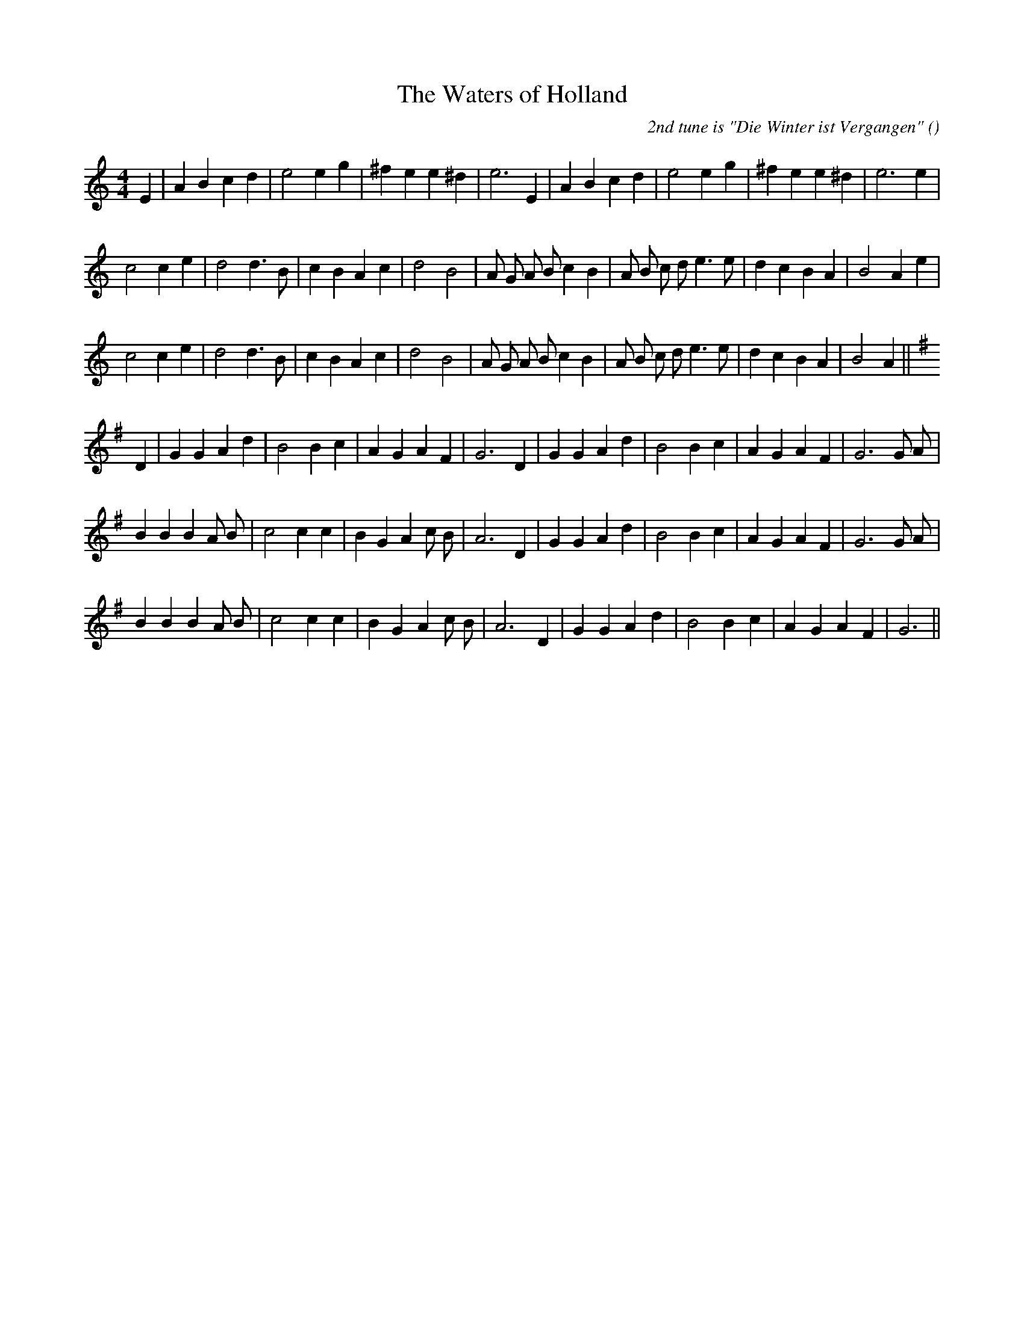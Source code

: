 X:1
T: The Waters of Holland
N:
C:2nd tune is "Die Winter ist Vergangen"
S:Paly  1 2 1
A:
O:
R:
M:4/4
K:Am
I:speed 200
%W: 1
% voice 1 (1 lines, 27 notes)
K:Am
M:4/4
L:1/16
E4 |A4 B4 c4 d4 |e8 e4 g4 |^f4 e4 e4 ^d4 |e12 E4 |A4 B4 c4 d4 |e8 e4 g4 |^f4 e4 e4 ^d4 |e12 e4 |
%W:
% voice 1 (1 lines, 31 notes)
c8 c4 e4 |d8 d6 B2 |c4 B4 A4 c4 |d8 B8 |A2 G2 A2 B2 c4 B4 |A2 B2 c2 d2 e6 e2 |d4 c4 B4 A4 |B8 A4 e4 |
%W:
% voice 1 (1 lines, 30 notes)
c8 c4 e4 |d8 d6 B2 |c4 B4 A4 c4 |d8 B8 |A2 G2 A2 B2 c4 B4 |A2 B2 c2 d2 e6 e2 |d4 c4 B4 A4 |B8 A4 ||
%W: 2
% voice 1 (1 lines, 28 notes)
K:G
D4 |G4 G4 A4 d4 |B8 B4 c4 |A4 G4 A4 F4 |G12 D4 |G4 G4 A4 d4 |B8 B4 c4 |A4 G4 A4 F4 |G12 G2 A2 |
%W:
% voice 1 (1 lines, 29 notes)
B4 B4 B4 A2 B2 |c8 c4 c4 |B4 G4 A4 c2 B2 |A12 D4 |G4 G4 A4 d4 |B8 B4 c4 |A4 G4 A4 F4 |G12 G2 A2 |
%W:
% voice 1 (1 lines, 27 notes)
B4 B4 B4 A2 B2 |c8 c4 c4 |B4 G4 A4 c2 B2 |A12 D4 |G4 G4 A4 d4 |B8 B4 c4 |A4 G4 A4 F4 |G12 ||
